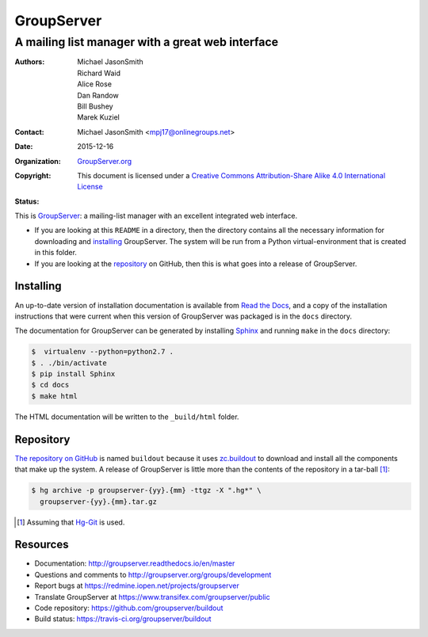 ===========
GroupServer
===========
-------------------------------------------------
A mailing list manager with a great web interface
-------------------------------------------------

:Authors: Michael JasonSmith; Richard Waid; Alice Rose; Dan
          Randow; Bill Bushey; Marek Kuziel
:Contact: Michael JasonSmith <mpj17@onlinegroups.net>
:Date: 2015-12-16
:Organization: `GroupServer.org`_
:Copyright: This document is licensed under a
  `Creative Commons Attribution-Share Alike 4.0 International
  License`_
:Status: |build| |docs|

..  _Creative Commons Attribution-Share Alike 4.0 International License:
    https://creativecommons.org/licenses/by-sa/4.0/


This is GroupServer_: a mailing-list manager with an excellent
integrated web interface.

* If you are looking at this ``README`` in a directory, then the
  directory contains all the necessary information for
  downloading and installing_ GroupServer. The system will be run
  from a Python virtual-environment that is created in this
  folder.

* If you are looking at the repository_ on GitHub, then this is
  what goes into a release of GroupServer.

Installing
==========

An up-to-date version of installation documentation is
available from `Read the Docs`_, and a copy of the installation
instructions that were current when this version of GroupServer
was packaged is in the ``docs`` directory.

.. _GroupServer: http://groupserver.org/
.. _Read the Docs: http://groupserver.readthedocs.io/

The documentation for GroupServer can be generated by installing
Sphinx_ and running ``make`` in the ``docs`` directory:

.. code-block:: console

    $  virtualenv --python=python2.7 .
    $ . ./bin/activate
    $ pip install Sphinx
    $ cd docs
    $ make html

The HTML documentation will be written to the ``_build/html``
folder.

.. _Sphinx: http://sphinx-doc.org/

Repository
==========

`The repository on GitHub`_ is named ``buildout`` because it uses
`zc.buildout`_ to download and install all the components that
make up the system. A release of GroupServer is little more than
the contents of the repository in a tar-ball [#hggit]_:

.. code-block:: console

   $ hg archive -p groupserver-{yy}.{mm} -ttgz -X ".hg*" \
     groupserver-{yy}.{mm}.tar.gz

.. _The repository on GitHub:
   https://github.com/groupserver/buildout
.. _zc.buildout: https://pypi.python.org/pypi/zc.buildout/

.. [#hggit] Assuming that `Hg-Git`_ is used.
.. _Hg-Git: http://hg-git.github.io/

Resources
=========

- Documentation: http://groupserver.readthedocs.io/en/master
- Questions and comments to
  http://groupserver.org/groups/development
- Report bugs at https://redmine.iopen.net/projects/groupserver
- Translate GroupServer at https://www.transifex.com/groupserver/public
- Code repository: https://github.com/groupserver/buildout
- Build status: https://travis-ci.org/groupserver/buildout

.. |build| image:: https://travis-ci.org/groupserver/buildout.svg?branch=master
   :target: https://travis-ci.org/groupserver/buildout
   :alt: Build Status
.. |docs| image:: http://readthedocs.io/projects/groupserver/badge/?version=master
   :target: http://groupserver.readthedocs.io/en/master/?badge=master
   :alt: Documentation Status

.. _GroupServer.org: http://groupserver.org/
